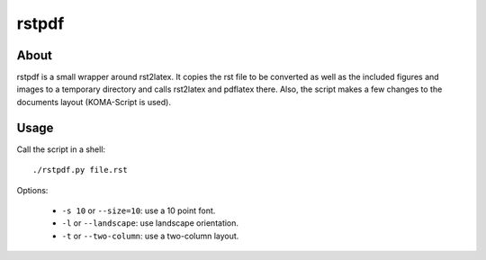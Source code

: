 ======
rstpdf
======

About
=====

rstpdf is a small wrapper around rst2latex. It copies the rst file to be
converted as well as the included figures and images to a temporary
directory and calls rst2latex and pdflatex there. Also, the script makes a
few changes to the documents layout (KOMA-Script is used).

Usage
=====

Call the script in a shell::

  ./rstpdf.py file.rst

Options:

 - ``-s 10`` or ``--size=10``: use a 10 point font.
 - ``-l`` or ``--landscape``: use landscape orientation.
 - ``-t`` or ``--two-column``: use a two-column layout.
